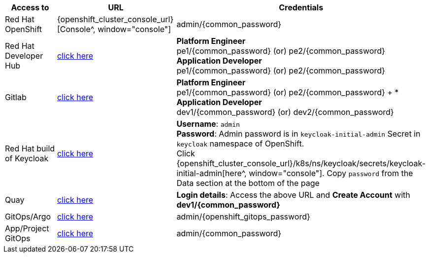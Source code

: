 [cols="3", options="header"]
|==================
| Access to | URL |Credentials                                                                            

| Red Hat OpenShift | {openshift_cluster_console_url}[Console^, window="console"] | admin/{common_password}

| Red Hat Developer Hub | https://backstage-backstage.{openshift_cluster_ingress_domain}[click here^, window="rhdh"] | 
*Platform Engineer*  + 
pe1/{common_password} (or) pe2/{common_password} + 
*Application Developer* +
pe1/{common_password} (or) pe2/{common_password}         

| Gitlab | https://gitlab-gitlab.{openshift_cluster_ingress_domain}[click here^, window="gitlab"] | 
*Platform Engineer*  +
pe1/{common_password} (or) pe2/{common_password}
+
* *Application Developer* +
dev1/{common_password} (or) dev2/{common_password}

| Red Hat build of Keycloak | https://sso.{openshift_cluster_ingress_domain}[click here^, window="sso"] | 
*Username*: `admin` +
*Password*: Admin password is in `keycloak-initial-admin` Secret in `keycloak` namespace of OpenShift. +
Click {openshift_cluster_console_url}/k8s/ns/keycloak/secrets/keycloak-initial-admin[here^, window="console"]. Copy  `password` from the Data section at the bottom of the page

| Quay | https://quay.{openshift_cluster_ingress_domain}[click here^, window="quay"] | *Login details*: Access the above URL and *Create Account* with *dev1/{common_password}*
                            
| GitOps/Argo | https://openshift-gitops-server-openshift-gitops.{openshift_cluster_ingress_domain}[click here^, window="argo"] | admin/{openshift_gitops_password}

| App/Project GitOps        | https://rhdh-gitops-server-rhdh-gitops.{openshift_cluster_ingress_domain}[click here^, window="proj_argo"]      | admin/{common_password}
                                          
|==================
